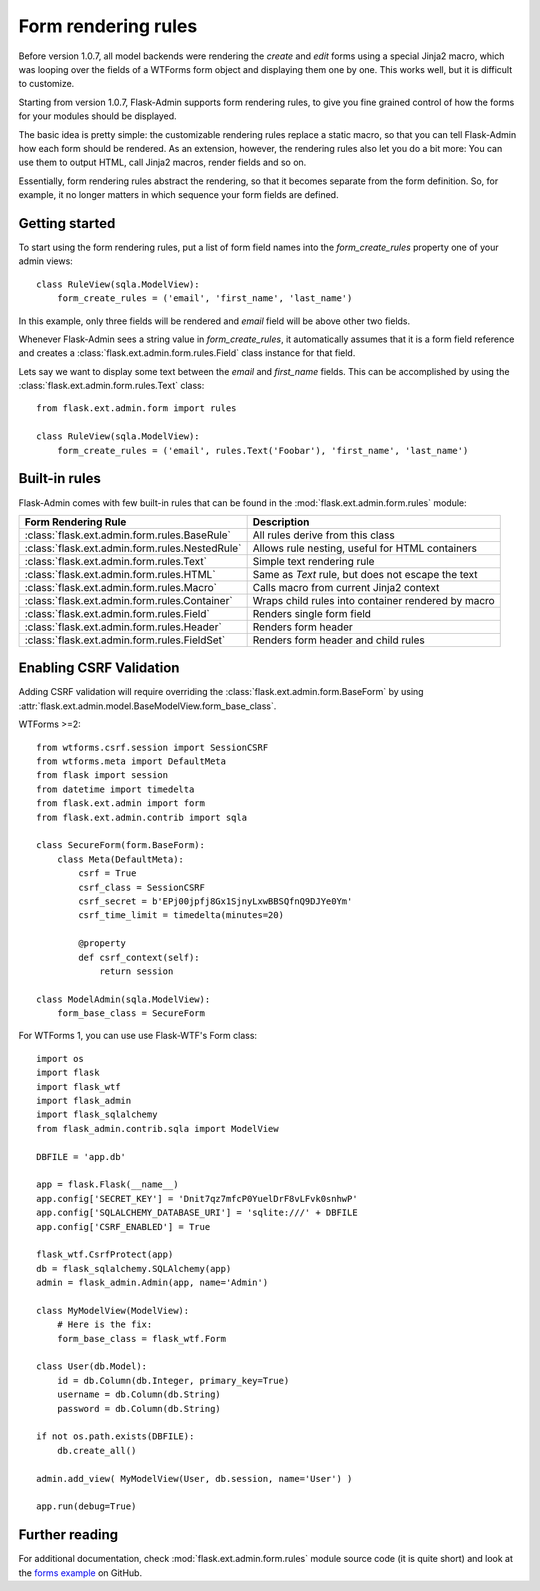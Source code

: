Form rendering rules
====================

Before version 1.0.7, all model backends were rendering the *create* and *edit* forms
using a special Jinja2 macro, which was looping over the fields of a WTForms form object and displaying
them one by one. This works well, but it is difficult to customize.

Starting from version 1.0.7, Flask-Admin supports form rendering rules, to give you fine grained control of how
the forms for your modules should be displayed.

The basic idea is pretty simple: the customizable rendering rules replace a static macro, so that you can tell
Flask-Admin how each form should be rendered. As an extension, however, the rendering rules also let you do a
bit more: You can use them to output HTML, call Jinja2 macros, render fields and so on.

Essentially, form rendering rules abstract the rendering, so that it becomes separate from the form definition. So,
for example, it no longer matters in which sequence your form fields are defined.

Getting started
---------------

To start using the form rendering rules, put a list of form field names into the `form_create_rules`
property one of your admin views::

    class RuleView(sqla.ModelView):
        form_create_rules = ('email', 'first_name', 'last_name')

In this example, only three fields will be rendered and `email` field will be above other two fields.

Whenever Flask-Admin sees a string value in `form_create_rules`, it automatically assumes that it is a
form field reference and creates a :class:`flask.ext.admin.form.rules.Field` class instance for that field.

Lets say we want to display some text between the `email` and `first_name` fields. This can be accomplished by
using the :class:`flask.ext.admin.form.rules.Text` class::

    from flask.ext.admin.form import rules

    class RuleView(sqla.ModelView):
        form_create_rules = ('email', rules.Text('Foobar'), 'first_name', 'last_name')

Built-in rules
--------------

Flask-Admin comes with few built-in rules that can be found in the :mod:`flask.ext.admin.form.rules` module:

======================================================= ========================================================
Form Rendering Rule                                     Description
======================================================= ========================================================
:class:`flask.ext.admin.form.rules.BaseRule`            All rules derive from this class
:class:`flask.ext.admin.form.rules.NestedRule`          Allows rule nesting, useful for HTML containers
:class:`flask.ext.admin.form.rules.Text`                Simple text rendering rule
:class:`flask.ext.admin.form.rules.HTML`                Same as `Text` rule, but does not escape the text
:class:`flask.ext.admin.form.rules.Macro`               Calls macro from current Jinja2 context
:class:`flask.ext.admin.form.rules.Container`           Wraps child rules into container rendered by macro
:class:`flask.ext.admin.form.rules.Field`               Renders single form field
:class:`flask.ext.admin.form.rules.Header`              Renders form header
:class:`flask.ext.admin.form.rules.FieldSet`            Renders form header and child rules
======================================================= ========================================================

Enabling CSRF Validation 
---------------
Adding CSRF validation will require overriding the :class:`flask.ext.admin.form.BaseForm` by using :attr:`flask.ext.admin.model.BaseModelView.form_base_class`.

WTForms >=2::

    from wtforms.csrf.session import SessionCSRF
    from wtforms.meta import DefaultMeta
    from flask import session
    from datetime import timedelta
    from flask.ext.admin import form
    from flask.ext.admin.contrib import sqla

    class SecureForm(form.BaseForm):
        class Meta(DefaultMeta):
            csrf = True
            csrf_class = SessionCSRF
            csrf_secret = b'EPj00jpfj8Gx1SjnyLxwBBSQfnQ9DJYe0Ym'
            csrf_time_limit = timedelta(minutes=20)
            
            @property
            def csrf_context(self):
                return session
    
    class ModelAdmin(sqla.ModelView):
        form_base_class = SecureForm

For WTForms 1, you can use use Flask-WTF's Form class::

    import os
    import flask
    import flask_wtf
    import flask_admin
    import flask_sqlalchemy
    from flask_admin.contrib.sqla import ModelView

    DBFILE = 'app.db'

    app = flask.Flask(__name__)
    app.config['SECRET_KEY'] = 'Dnit7qz7mfcP0YuelDrF8vLFvk0snhwP'
    app.config['SQLALCHEMY_DATABASE_URI'] = 'sqlite:///' + DBFILE
    app.config['CSRF_ENABLED'] = True

    flask_wtf.CsrfProtect(app)
    db = flask_sqlalchemy.SQLAlchemy(app)
    admin = flask_admin.Admin(app, name='Admin')

    class MyModelView(ModelView):
        # Here is the fix:
        form_base_class = flask_wtf.Form

    class User(db.Model):
        id = db.Column(db.Integer, primary_key=True)
        username = db.Column(db.String)
        password = db.Column(db.String)

    if not os.path.exists(DBFILE):
        db.create_all()

    admin.add_view( MyModelView(User, db.session, name='User') )

    app.run(debug=True)

Further reading
---------------

For additional documentation, check :mod:`flask.ext.admin.form.rules` module source code (it is quite short) and
look at the `forms example <https://github.com/mrjoes/flask-admin/tree/master/examples/forms>`_ on GitHub.
